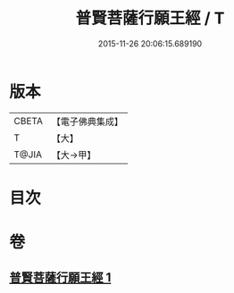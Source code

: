 #+TITLE: 普賢菩薩行願王經 / T
#+DATE: 2015-11-26 20:06:15.689190
* 版本
 |     CBETA|【電子佛典集成】|
 |         T|【大】     |
 |     T@JIA|【大→甲】   |

* 目次
* 卷
** [[file:KR6u0043_001.txt][普賢菩薩行願王經 1]]
